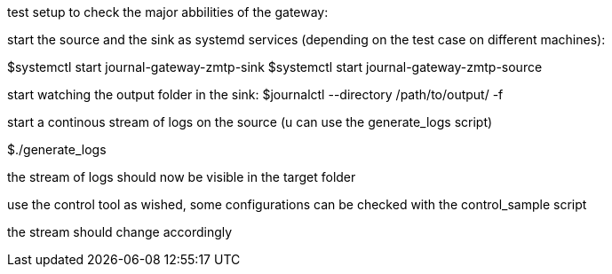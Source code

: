 test setup to check the major abbilities of the gateway:

start the source and the sink as systemd services (depending on the test case on different machines):

$systemctl start journal-gateway-zmtp-sink
$systemctl start journal-gateway-zmtp-source

start watching the output folder in the sink:
$journalctl --directory /path/to/output/ -f

start a continous stream of logs on the source (u can use the generate_logs script)

$./generate_logs

the stream of logs should now be visible in the target folder

use the control tool as wished, some configurations can be checked with the control_sample script

the stream should change accordingly

